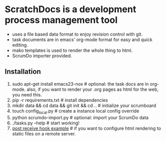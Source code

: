 * ScratchDocs is a development process management tool

- uses a file based data format to enjoy revision control with git.
- task documents are in emacs' org-mode format for easy and quick editing.
- mako templates is used to render the whole thing to html.
- ScrumDo importer provided.

** Installation

1. sudo apt-get install emacs23-nox           # optional: the task docs are in org-mode. also, if you want to render your .org pages as html for the web, you need this.
2. pip -r requirements.txt                    # install dependencies
3. mkdir data && cd data && git init && cd .. # initialize your scrumboard
4. touch config_local.py                      # create a instance local config override
5. python scrumdo-import.py                   # optional: import your ScrumDo data
6. ./tasks.py --help                          # start working!
7. [[file:post-receive-hook.example][post receive hook example]]                  # if you want to configure html rendering to static files on a remote server.
